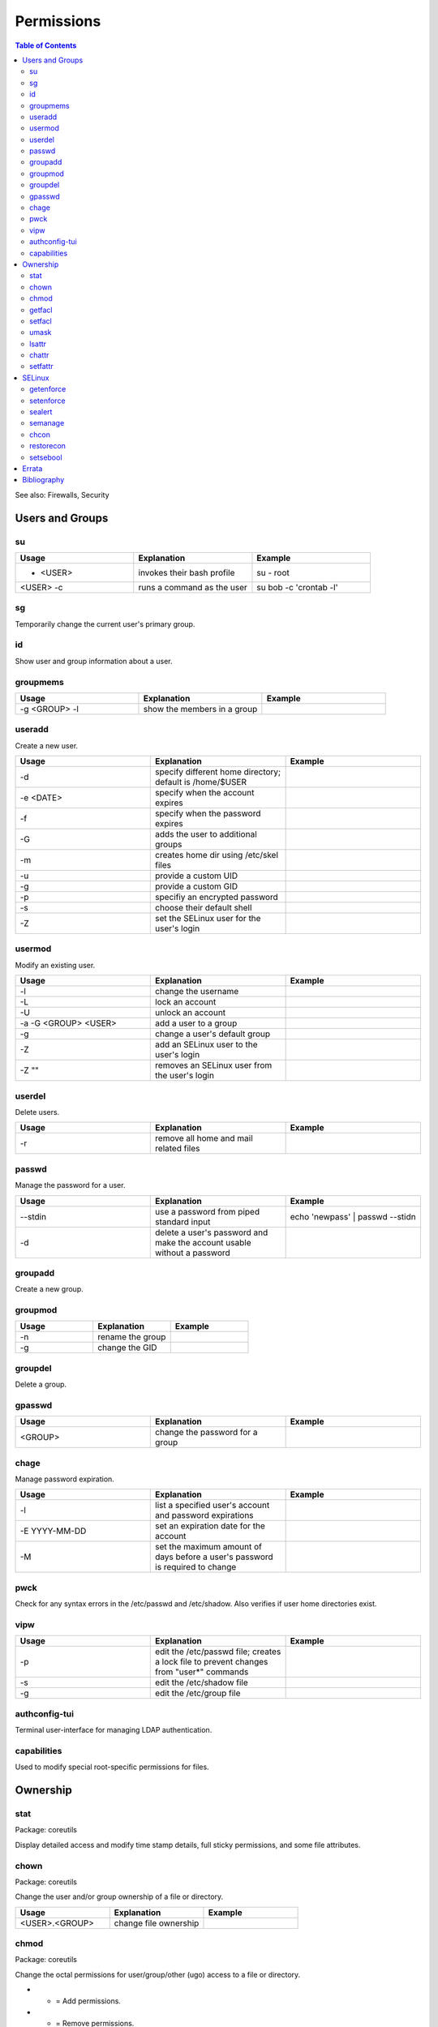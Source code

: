 Permissions
===========

.. contents:: Table of Contents

See also: Firewalls, Security

Users and Groups
----------------

su
~~

.. csv-table::
   :header: Usage, Explanation, Example
   :widths: 20, 20, 20

   "- <USER>", "invokes their bash profile", "su - root"
   "<USER> -c", "runs a command as the user", "su bob -c 'crontab -l'"

sg
~~

Temporarily change the current user's primary group.

id
~~

Show user and group information about a user.

groupmems
~~~~~~~~~

.. csv-table::
   :header: Usage, Explanation, Example
   :widths: 20, 20, 20

   "-g <GROUP> -l", "show the members in a group", ""

useradd
~~~~~~~

Create a new user.

.. csv-table::
   :header: Usage, Explanation, Example
   :widths: 20, 20, 20

   "-d", "specify different home directory; default is /home/$USER", ""
   "-e <DATE>", "specify when the account expires", ""
   "-f", "specify when the password expires", ""
   "-G", "adds the user to additional groups", ""
   "-m", "creates home dir using /etc/skel files", ""
   "-u", "provide a custom UID", ""
   "-g", "provide a custom GID", ""
   "-p", "specifiy an encrypted password", ""
   "-s", "choose their default shell", ""
   "-Z", "set the SELinux user for the user's login", ""

usermod
~~~~~~~

Modify an existing user.

.. csv-table::
   :header: Usage, Explanation, Example
   :widths: 20, 20, 20

   "-l", "change the username", ""
   "-L", "lock an account", ""
   "-U", "unlock an account", ""
   "-a -G <GROUP> <USER>", "add a user to a group", ""
   "-g", "change a user's default group", ""
   "-Z", "add an SELinux user to the user's login", ""
   "-Z """"", "removes an SELinux user from the user's login", ""

userdel
~~~~~~~

Delete users.

.. csv-table::
   :header: Usage, Explanation, Example
   :widths: 20, 20, 20

   "-r", "remove all home and mail related files", ""

passwd
~~~~~~

Manage the password for a user.

.. csv-table::
   :header: Usage, Explanation, Example
   :widths: 20, 20, 20

   "--stdin", "use a password from piped standard input", "echo 'newpass' | passwd --stidn"
   "-d", "delete a user's password and make the account usable without a password", ""

groupadd
~~~~~~~~

Create a new group.

groupmod
~~~~~~~~

.. csv-table::
   :header: Usage, Explanation, Example
   :widths: 20, 20, 20

   "-n", "rename the group", ""
   "-g", "change the GID", ""

groupdel
~~~~~~~~

Delete a group.

gpasswd
~~~~~~~

.. csv-table::
   :header: Usage, Explanation, Example
   :widths: 20, 20, 20

   "<GROUP>", "change the password for a group", ""

chage
~~~~~

Manage password expiration.

.. csv-table::
   :header: Usage, Explanation, Example
   :widths: 20, 20, 20

   "-l", "list a specified user's account and password expirations", ""
   "-E YYYY-MM-DD", "set an expiration date for the account", ""
   "-M", "set the maximum amount of days before a user's password is required to change", ""

pwck
~~~~

Check for any syntax errors in the /etc/passwd and /etc/shadow. Also verifies if user home directories exist.

vipw
~~~~

.. csv-table::
   :header: Usage, Explanation, Example
   :widths: 20, 20, 20

   "-p", "edit the /etc/passwd file; creates a lock file to prevent changes from ""user*"" commands", ""
   "-s", "edit the /etc/shadow file", ""
   "-g", "edit the /etc/group file", ""

authconfig-tui
~~~~~~~~~~~~~~

Terminal user-interface for managing LDAP authentication.

capabilities
~~~~~~~~~~~~

Used to modify special root-specific permissions for files.

Ownership
---------

stat
~~~~

Package: coreutils

Display detailed access and modify time stamp details, full sticky permissions, and some file attributes.

chown
~~~~~

Package: coreutils

Change the user and/or group ownership of a file or directory.

.. csv-table::
   :header: Usage, Explanation, Example
   :widths: 20, 20, 20

   "<USER>.<GROUP>", "change file ownership", ""

chmod
~~~~~

Package: coreutils

Change the octal permissions for user/group/other (ugo) access to a file or directory.

-  + = Add permissions.
-  - = Remove permissions.
-  = = Set exact permissions.

-  a = Modify permissions for user, group, and other (all of them).
-  u = User only.
-  g = Group only.
-  o = Other only.

-  r = Read.
-  w = Write.
-  x = Executable.

.. csv-table::
   :header: Usage, Explanation, Example
   :widths: 20, 20, 20

   "a+X", "modify all users permissions to provide X permission (r, w, and/or x)", ""
   "u+s OR 4XXX", "setuid; files with this permission are executed as the owner; replace ""XXX""", ""
   "g+s OR 2XXX", "setgid; folders will create files owned to its group; files with this permission are executed as the group; replace ""XXX""", ""
   "o+t OR 1XXX", "sticky bit; replace ""XXX""", ""

getfacl
~~~~~~~

Package: acl

Displays all of the access control lists tied to the file or directory.

.. csv-table::
   :header: Usage, Explanation, Example
   :widths: 20, 20, 20

   "-R", "recursively", "getfacl -pR /home"

setfacl
~~~~~~~

Package: acl

Change access control lists.

.. csv-table::
   :header: Usage, Explanation, Example
   :widths: 20, 20, 20

   "-m u:<USER>:rwx", "give the user full permissions, even if they do not own the file", ""
   "-m g:<GROUP>:rw", "give the group read and write permissions", ""
   "-b", "remove all ACLs from the file", ""

umask
~~~~~

Set the defeault file and folder permissions for creation. The default is 666 for files and 777 for directories. The input value is then substracted from the respective number.

.. csv-table::
   :header: Usage, Explanation, Example
   :widths: 20, 20, 20

   "022", "666 - 022 = 644 permissions for files; 777 - 022 = 755 for folders", ""
   "-S", "shows symbolic permissions", ""

lsattr
~~~~~~

List file attributes.

chattr
~~~~~~

Package: e2fsprogs

Change file attributes.

.. csv-table::
   :header: Usage, Explanation, Example
   :widths: 20, 20, 20

   "+a", "makes the file appendable only", ""
   "+C", "disables copy-on-write (CoW) on a file, if CoW is available on the file system", ""
   "'+i", "makes files immutables; it cannot be modified or deleted", ""
   "'+u", "makes a file undeletable", ""
   "-R", "recursively through multiple files", "chattr -R +a /var/log*"
   "-V", "output is verbose", ""

setfattr
~~~~~~~~

Package: attr

Create and modify custom file attributes.

.. csv-table::
   :header: Usage, Explanation, Example
   :widths: 20, 20, 20

   "-n", "provide a name for a new attribute", ""
   "-v", "provide the value for that attribute", ""
   "-x", "delete an attribute based on it's name", ""

SELinux
-------

getenforce
~~~~~~~~~~

View the current SELinux mode.

setenforce
~~~~~~~~~~

Temporarily change the current SELinux mode.

.. csv-table::
   :header: Usage, Explanation, Example
   :widths: 20, 20, 20

   "0", "permissive", ""
   "1", "enforcing", ""

sealert
~~~~~~~

Package: setroubleshoot-server

View SELinux warnings and suggested workarounds.

.. csv-table::
   :header: Usage, Explanation, Example
   :widths: 20, 20, 20

   "-a", "specify an SELinux audit log", "-a /var/log/audit/audit.log"

semanage
~~~~~~~~

Package: policycoreutils-python-utils

.. csv-table::
   :header: Usage, Explanation, Example
   :widths: 20, 20, 20

   "-h", "show helpful information about the current semanage option", ""
   "boolean -l", "list SELinux file policies and their status", ""
   "boolean -m --on", "turn on a SELinux policy", ""
   "port -l", "list SELinux port policies and their status", ""
   "port -m -t <POLICY> -p <PROTO> <PORT>", "add an extra port to the specified policy", ""
   "fcontext", "use the file context permissions...", ""
   "-a", "...and add a new permission...", ""
   "-t ", "..with the specified SELinux type and then provide the file to change", ""
   "{enforcing|permissive} -a", "temporarily enable or disable SELinux for a specified context", ""
   "login -l", "shows SELinux users", ""

chcon
~~~~~

Temporarily modify SELinux file or directory permissions.

.. csv-table::
   :header: Usage, Explanation, Example
   :widths: 20, 20, 20

   "-R", "recursively apply new SELinux permissions", ""
   "--reference=", "copy the SELinux permissions from the referenced file or directory", ""

restorecon
~~~~~~~~~~

Restore SELinux file permissions.

.. csv-table::
   :header: Usage, Explanation, Example
   :widths: 20, 20, 20

   "-R", "recursively apply original SELinux permissions", ""

setsebool
~~~~~~~~~

.. csv-table::
   :header: Usage, Explanation, Example
   :widths: 20, 20, 20

   "-P", "make changes permanent", "setsebool -P httpd_use_nfs on"

`Errata <https://github.com/ekultails/rootpages/commits/master/src/linux_commands/permissions.rst>`__
-----------------------------------------------------------------------------------------------------

Bibliography
------------

-  Users and Groups

   -  useradd

      -  https://www.lifewire.com/create-users-useradd-command-3572157

   -  chage

      -  http://www.certdepot.net/sys-change-passwords-and-adjust-password-aging/

   -  chmod

      -  http://www.computerhope.com/unix/uchmod.htm

   -  setfacl

      -  http://www.certdepot.net/sys-manage-acl/

   -  setfattr

      -  https://wiki.archlinux.org/index.php/File_permissions_and_attributes

   -  chcon

      -  http://www.certdepot.net/selinux-diagnose-policy-violations/
